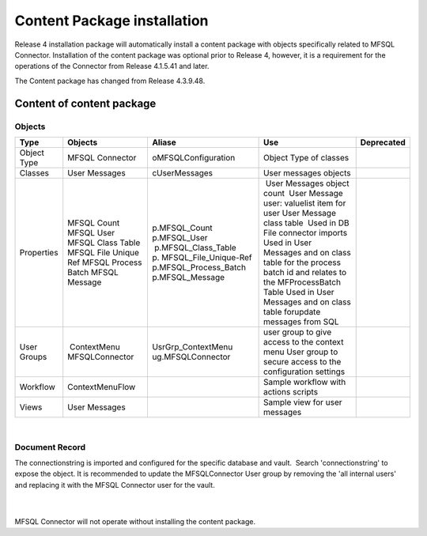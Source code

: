 Content Package installation
============================

Release 4 installation package will automatically install a content
package with objects specifically related to MFSQL Connector.
Installation of the content package was optional prior to Release 4,
however, it is a requirement for the operations of the Connector from
Release 4.1.5.41 and later.

The Content package has changed from Release 4.3.9.48.



Content of content package
--------------------------



Objects
~~~~~~~

.. container:: table-wrap

   ============ ====================== ======================== ========================================================================================================== ==========
   Type         Objects                 Aliase                  Use                                                                                                        Deprecated
   ============ ====================== ======================== ========================================================================================================== ==========
   Object Type  MFSQL Connector         oMFSQLConfiguration     Object Type of classes                                                                                    
   Classes      User Messages           cUserMessages           User messages objects                                                                                     
    Properties   MFSQL Count           p.MFSQL_Count             User Messages object count                                                                               
                 MFSQL User            p.MFSQL_User              User Message user: valuelist item for user                                                               
                 MFSQL Class Table      p.MFSQL_Class_Table     User Message class table                                                                                  
                 MFSQL File Unique Ref p. MFSQL_File_Unique-Ref  Used in DB File connector imports                                                                        
                 MFSQL Process Batch   p.MFSQL_Process_Batch    Used in User Messages and on class table for the process batch id and relates to the MFProcessBatch Table 
                 MFSQL Message         p.MFSQL_Message          Used in User Messages and on class table forupdate messages from SQL                                      
    User Groups  ContextMenu           UsrGrp_ContextMenu       user group to give access to the context menu                                                             
                MFSQLConnector         ug.MFSQLConnector        User group to secure access to the configuration settings                                                 
    Workflow     ContextMenuFlow                                Sample workflow with actions scripts                                                                      
    Views       User Messages                                   Sample view for user messages                                                                             
   ============ ====================== ======================== ========================================================================================================== ==========

| 



Document Record
~~~~~~~~~~~~~~~

The connectionstring is imported and configured for the specific
database and vault.  Search 'connectionstring' to expose the object. It
is recommended to update the MFSQLConnector User group by removing the
'all internal users' and replacing it with the MFSQL Connector user for
the vault.

| 

| 

.. container:: confluence-information-macro confluence-information-macro-warning

   .. container:: confluence-information-macro-body

      MFSQL Connector will not operate without installing the content
      package.
